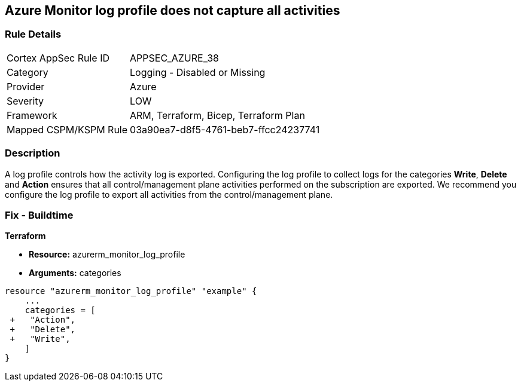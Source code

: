 == Azure Monitor log profile does not capture all activities
// Azure Monitor log profile not configured to collect logs for all categories


=== Rule Details

[cols="1,2"]
|===
|Cortex AppSec Rule ID |APPSEC_AZURE_38
|Category |Logging - Disabled or Missing
|Provider |Azure
|Severity |LOW
|Framework |ARM, Terraform, Bicep, Terraform Plan
|Mapped CSPM/KSPM Rule |03a90ea7-d8f5-4761-beb7-ffcc24237741
|===


=== Description 


A log profile controls how the activity log is exported.
Configuring the log profile to collect logs for the categories *Write*, *Delete* and *Action* ensures that all control/management plane activities performed on the subscription are exported.
We recommend you configure the log profile to export all activities from the control/management plane.
////
=== Fix - Runtime


* Azure Portal The Azure portal currently has no provision to check or set categories.* 




* CLI Command* 


To update an existing default log profile, use the following command: `az monitor log-profiles update --name default`
////
=== Fix - Buildtime


*Terraform* 


* *Resource:* azurerm_monitor_log_profile
* *Arguments:* categories


[source,go]
----
resource "azurerm_monitor_log_profile" "example" {
    ...
    categories = [
 +   "Action",
 +   "Delete",
 +   "Write",
    ]
}
----
